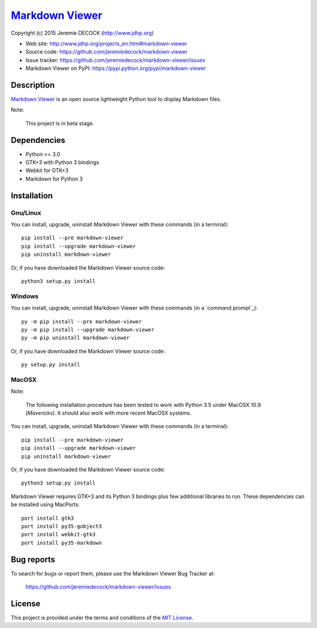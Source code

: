 ==================
`Markdown Viewer`_
==================

Copyright (c) 2015 Jeremie DECOCK (http://www.jdhp.org)


* Web site: http://www.jdhp.org/projects_en.html#markdown-viewer
* Source code: https://github.com/jeremiedecock/markdown-viewer
* Issue tracker: https://github.com/jeremiedecock/markdown-viewer/issues
* Markdown Viewer on PyPI: https://pypi.python.org/pypi/markdown-viewer


Description
===========

`Markdown Viewer`_ is an open source lightweight Python tool to display
Markdown files.

Note:

    This project is in beta stage.


Dependencies
============

- Python >= 3.0
- GTK+3 with Python 3 bindings
- Webkit for GTK+3
- Markdown for Python 3


.. _install:

Installation
============

Gnu/Linux
---------

You can install, upgrade, uninstall Markdown Viewer with these commands (in a
terminal)::

    pip install --pre markdown-viewer
    pip install --upgrade markdown-viewer
    pip uninstall markdown-viewer

Or, if you have downloaded the Markdown Viewer source code::

    python3 setup.py install

.. There's also a package for Debian/Ubuntu::
.. 
..     sudo apt-get install markdown-viewer

Windows
-------

.. Note:
.. 
..     The following installation procedure has been tested to work with Python
..     3.4 under Windows 7.
..     It should also work with recent Windows systems.

You can install, upgrade, uninstall Markdown Viewer with these commands (in a
`command prompt`_)::

    py -m pip install --pre markdown-viewer
    py -m pip install --upgrade markdown-viewer
    py -m pip uninstall markdown-viewer

Or, if you have downloaded the Markdown Viewer source code::

    py setup.py install

MacOSX
-------

Note:

    The following installation procedure has been tested to work with Python
    3.5 under MacOSX 10.9 (*Mavericks*).
    It should also work with more recent MacOSX systems.

You can install, upgrade, uninstall Markdown Viewer with these commands (in a
terminal)::

    pip install --pre markdown-viewer
    pip install --upgrade markdown-viewer
    pip uninstall markdown-viewer

Or, if you have downloaded the Markdown Viewer source code::

    python3 setup.py install

Markdown Viewer requires GTK+3 and its Python 3 bindings plus few additional
libraries to run.
These dependencies can be installed using MacPorts::

    port install gtk3
    port install py35-gobject3
    port install webkit-gtk3
    port install py35-markdown

.. or with Hombrew::
.. 
..     brew install gtk+3
..     brew install pygobject3


Bug reports
===========

To search for bugs or report them, please use the Markdown Viewer Bug Tracker at:

    https://github.com/jeremiedecock/markdown-viewer/issues


License
=======

This project is provided under the terms and conditions of the
`MIT License`_.


.. _MIT License: http://opensource.org/licenses/MIT

.. _Markdown Viewer: http://www.jdhp.org/projects_en.html#markdown-viewer

